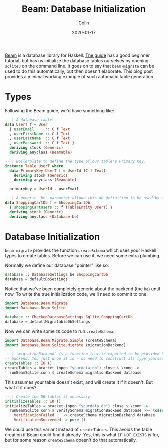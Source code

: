 #+TITLE: Beam: Database Initialization
#+DATE: 2020-01-17
#+AUTHOR: Colin
#+CATEGORY: haskell

[[http://hackage.haskell.org/package/beam-core][Beam]] is a database library for Haskell. [[https://tathougies.github.io/beam/][The guide]] has a good beginner tutorial,
but has us initialize the database tables ourselves by opening ~sqlite3~ on the
command line. It goes on to say that ~beam-migrate~ can be used to do this
automatically, but then doesn't elaborate. This blog post provides a minimal
working example of such automatic table generation.

* Types

Following the Beam guide, we'd have something like:

#+begin_src haskell
  -- | A database table.
  data UserT f = User
    { userEmail     :: C f Text
    , userFirstName :: C f Text
    , userLastName  :: C f Text
    , userPassword  :: C f Text }
    deriving stock (Generic)
    deriving anyclass (Beamable)

  -- | Boilerplate to define the type of our table's Primary Key.
  instance Table UserT where
    data PrimaryKey UserT f = UserId (C f Text)
      deriving stock (Generic)
      deriving anyclass (Beamable)

    primaryKey = UserId . userEmail

  -- | A generic `be` parameter allows this db definition to be used by any backend.
  data ShoppingCartDb f = ShoppingCartDb
    { shoppingCartUsers :: f (TableEntity UserT) }
    deriving stock (Generic)
    deriving anyclass (Database be)
#+end_src

* Database Initialization

~beam-migrate~ provides the function ~createSchema~ which uses your Haskell
types to create tables. Before we can use it, we need some extra plumbing.

Normally we define our database "pointer" like so:

#+begin_src haskell
  database :: DatabaseSettings be ShoppingCartDb
  database = defaultDbSettings
#+end_src

Notice that we've been completely generic about the backend (the ~be~) until
now. To write the true initialization code, we'll need to commit to one.

#+begin_src haskell
  import Database.Beam.Migrate
  import Database.Beam.Sqlite

  database :: CheckedDatabaseSettings Sqlite ShoppingCartDb
  database = defaultMigratableDbSettings
#+end_src

Now we can write some ~IO~ code to run ~createSchema~:

#+begin_src haskell
  import Database.Beam.Migrate.Simple (createSchema)
  import Database.Beam.Sqlite.Migrate (migrationBackend)

  -- | `migrationBackend` is a function that is expected to be provided by each
  -- backend. You just drop it in - no need to construct its type yourself.
  createTables :: IO ()
  createTables = bracket (open "yourdata.db") close $ \conn ->
    runBeamSqlite conn $ createSchema migrationBackend database
#+end_src

This assumes your table doesn't exist, and will create it if it doesn't. But
what if it does?

#+begin_src haskell
  -- | Create the DB tables if necessary.
  initializeTables :: IO ()
  initializeTables = bracket (open "yourdata.db") close $ \conn ->
    runBeamSqlite conn $ verifySchema migrationBackend database >>= \case
      VerificationFailed _  -> createSchema migrationBackend database
      VerificationSucceeded -> pure ()
#+end_src

We could use this variant instead of ~createTables~. This avoids the table
creation if Beam could find it already. Yes, this is what ~IF NOT EXISTS~ is
for, but for some reason ~createSchema~ doesn't do that automatically.
